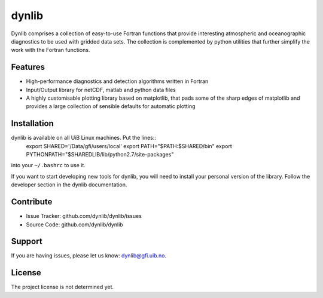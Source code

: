 dynlib
======

Dynlib comprises a collection of easy-to-use Fortran functions that provide 
interesting atmospheric and oceanographic diagnostics to be used with gridded
data sets. The collection is complemented by python utilities that further 
simplify the work with the Fortran functions.

Features
--------

- High-performance diagnostics and detection algorithms written in Fortran
- Input/Output library for netCDF, matlab and python data files
- A highly customisable plotting library based on matplotlib, that pads some of
  the sharp edges of matplotlib and provides a large collection of sensible 
  defaults for automatic plotting

Installation
------------

dynlib is available on all UiB Linux machines. Put the lines::
  export SHARED='/Data/gfi/users/local'
  export PATH="$PATH:$SHARED/bin"
  export PYTHONPATH="$SHAREDLIB/lib/python2.7/site-packages"
into your ``~/.bashrc`` to use it.

If you want to start developing new tools for dynlib, you will need to install
your personal version of the library. Follow the developer section in the 
dynlib documentation.

Contribute
----------

- Issue Tracker: github.com/dynlib/dynlib/issues
- Source Code: github.com/dynlib/dynlib

Support
-------

If you are having issues, please let us know: dynlib@gfi.uib.no.

License
-------

The project license is not determined yet.

